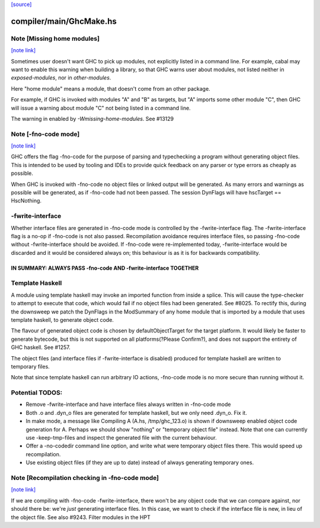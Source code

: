 `[source] <https://gitlab.haskell.org/ghc/ghc/tree/master/compiler/main/GhcMake.hs>`_

compiler/main/GhcMake.hs
========================


Note [Missing home modules]
~~~~~~~~~~~~~~~~~~~~~~~~~~~

`[note link] <https://gitlab.haskell.org/ghc/ghc/tree/master/compiler/main/GhcMake.hs#L150>`__

Sometimes user doesn't want GHC to pick up modules, not explicitly listed
in a command line. For example, cabal may want to enable this warning
when building a library, so that GHC warns user about modules, not listed
neither in `exposed-modules`, nor in `other-modules`.

Here "home module" means a module, that doesn't come from an other package.

For example, if GHC is invoked with modules "A" and "B" as targets,
but "A" imports some other module "C", then GHC will issue a warning
about module "C" not being listed in a command line.

The warning in enabled by `-Wmissing-home-modules`. See #13129



Note [-fno-code mode]
~~~~~~~~~~~~~~~~~~~~~

`[note link] <https://gitlab.haskell.org/ghc/ghc/tree/master/compiler/main/GhcMake.hs#L1563>`__

GHC offers the flag -fno-code for the purpose of parsing and typechecking a
program without generating object files. This is intended to be used by tooling
and IDEs to provide quick feedback on any parser or type errors as cheaply as
possible.

When GHC is invoked with -fno-code no object files or linked output will be
generated. As many errors and warnings as possible will be generated, as if
-fno-code had not been passed. The session DynFlags will have
hscTarget == HscNothing.

-fwrite-interface
~~~~~~~~~~~~~~~~
Whether interface files are generated in -fno-code mode is controlled by the
-fwrite-interface flag. The -fwrite-interface flag is a no-op if -fno-code is
not also passed. Recompilation avoidance requires interface files, so passing
-fno-code without -fwrite-interface should be avoided. If -fno-code were
re-implemented today, -fwrite-interface would be discarded and it would be
considered always on; this behaviour is as it is for backwards compatibility.

================================================================
IN SUMMARY: ALWAYS PASS -fno-code AND -fwrite-interface TOGETHER
================================================================

Template Haskell
~~~~~~~~~~~~~~~~
A module using template haskell may invoke an imported function from inside a
splice. This will cause the type-checker to attempt to execute that code, which
would fail if no object files had been generated. See #8025. To rectify this,
during the downsweep we patch the DynFlags in the ModSummary of any home module
that is imported by a module that uses template haskell, to generate object
code.

The flavour of generated object code is chosen by defaultObjectTarget for the
target platform. It would likely be faster to generate bytecode, but this is not
supported on all platforms(?Please Confirm?), and does not support the entirety
of GHC haskell. See #1257.

The object files (and interface files if -fwrite-interface is disabled) produced
for template haskell are written to temporary files.

Note that since template haskell can run arbitrary IO actions, -fno-code mode
is no more secure than running without it.

Potential TODOS:
~~~~~
* Remove -fwrite-interface and have interface files always written in -fno-code
  mode
* Both .o and .dyn_o files are generated for template haskell, but we only need
  .dyn_o. Fix it.
* In make mode, a message like
  Compiling A (A.hs, /tmp/ghc_123.o)
  is shown if downsweep enabled object code generation for A. Perhaps we should
  show "nothing" or "temporary object file" instead. Note that one
  can currently use -keep-tmp-files and inspect the generated file with the
  current behaviour.
* Offer a -no-codedir command line option, and write what were temporary
  object files there. This would speed up recompilation.
* Use existing object files (if they are up to date) instead of always
  generating temporary ones.



Note [Recompilation checking in -fno-code mode]
~~~~~~~~~~~~~~~~~~~~~~~~~~~~~~~~~~~~~~~~~~~~~~~

`[note link] <https://gitlab.haskell.org/ghc/ghc/tree/master/compiler/main/GhcMake.hs#L1626>`__

If we are compiling with -fno-code -fwrite-interface, there won't
be any object code that we can compare against, nor should there
be: we're *just* generating interface files.  In this case, we
want to check if the interface file is new, in lieu of the object
file.  See also #9243.
Filter modules in the HPT


